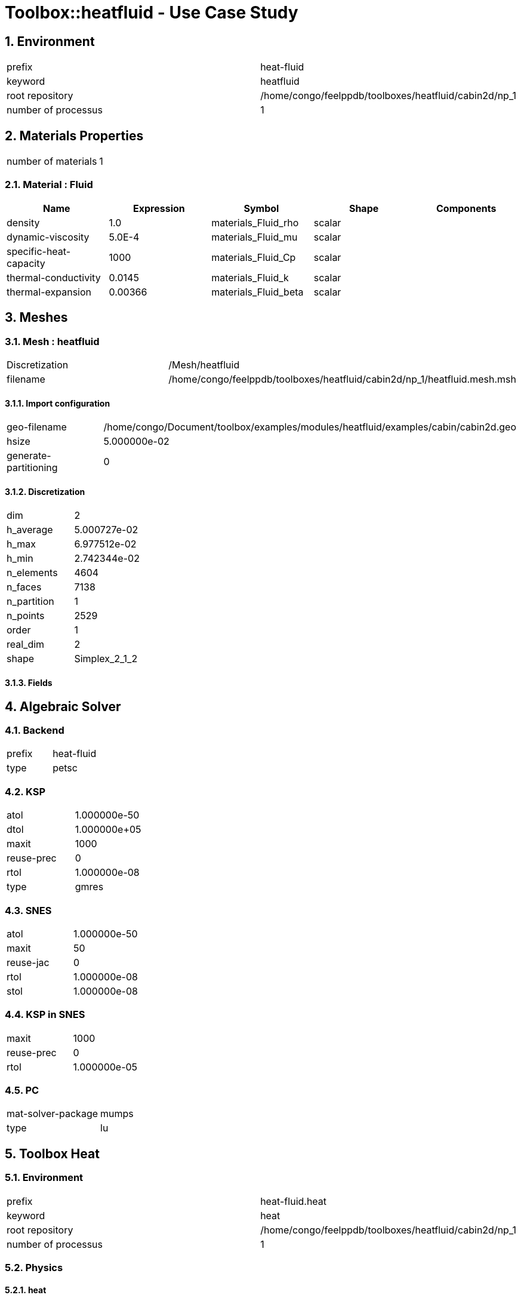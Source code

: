 :sectnums:

= Toolbox::heatfluid - Use Case Study 

== Environment

[cols="2"]
|===
<|prefix
<|heat-fluid

<|keyword
<|heatfluid

<|root repository
<|/home/congo/feelppdb/toolboxes/heatfluid/cabin2d/np_1

<|number of processus
<|1
|===


== Materials Properties

[cols="2"]
|===
<|number of materials
<|1
|===


=== Material : Fluid

[cols="5",options="header"]
|===
<|Name
<|Expression
<|Symbol
<|Shape
<|Components

<|density
<|1.0
<|materials_Fluid_rho
<|scalar
<|

<|dynamic-viscosity
<|5.0E-4
<|materials_Fluid_mu
<|scalar
<|

<|specific-heat-capacity
<|1000
<|materials_Fluid_Cp
<|scalar
<|

<|thermal-conductivity
<|0.0145
<|materials_Fluid_k
<|scalar
<|

<|thermal-expansion
<|0.00366
<|materials_Fluid_beta
<|scalar
<|
|===



== Meshes

=== Mesh : heatfluid

[cols="2"]
|===
<|Discretization
<|/Mesh/heatfluid

<|filename
<|/home/congo/feelppdb/toolboxes/heatfluid/cabin2d/np_1/heatfluid.mesh.msh
|===


==== Import configuration

[cols="2"]
|===
<|geo-filename
<|/home/congo/Document/toolbox/examples/modules/heatfluid/examples/cabin/cabin2d.geo

<|hsize
<|5.000000e-02

<|generate-partitioning
<|0
|===


==== Discretization

[cols="2"]
|===
<|dim
<|2

<|h_average
<|5.000727e-02

<|h_max
<|6.977512e-02

<|h_min
<|2.742344e-02

<|n_elements
<|4604

<|n_faces
<|7138

<|n_partition
<|1

<|n_points
<|2529

<|order
<|1

<|real_dim
<|2

<|shape
<|Simplex_2_1_2
|===



==== Fields




== Algebraic Solver

=== Backend

[cols="2"]
|===
<|prefix
<|heat-fluid

<|type
<|petsc
|===


=== KSP

[cols="2"]
|===
<|atol
<|1.000000e-50

<|dtol
<|1.000000e+05

<|maxit
<|1000

<|reuse-prec
<|0

<|rtol
<|1.000000e-08

<|type
<|gmres
|===


=== SNES

[cols="2"]
|===
<|atol
<|1.000000e-50

<|maxit
<|50

<|reuse-jac
<|0

<|rtol
<|1.000000e-08

<|stol
<|1.000000e-08
|===


=== KSP in SNES

[cols="2"]
|===
<|maxit
<|1000

<|reuse-prec
<|0

<|rtol
<|1.000000e-05
|===


=== PC

[cols="2"]
|===
<|mat-solver-package
<|mumps

<|type
<|lu
|===



== Toolbox Heat

=== Environment

[cols="2"]
|===
<|prefix
<|heat-fluid.heat

<|keyword
<|heat

<|root repository
<|/home/congo/feelppdb/toolboxes/heatfluid/cabin2d/np_1

<|number of processus
<|1
|===


=== Physics

==== heat

===== default

[cols="2"]
|===
<|modeling
<|heat

<|type
<|heat

<|name
<|default
|===


[cols="2"]
|===
<|Equation
<|u dot nabla T - div( k grad T ) = 0
|===


====== Convection

[cols="2"]
|===
<|expr
<|{fluid_U_0,fluid_U_1}
|===


====== Parameters

[cols="5",options="header"]
|===
<|Name
<|Expression
<|Symbol
<|Shape
<|Components

<|convection
<|{fluid_U_0,fluid_U_1}
<|physics_heat_default_convection
<|vectorial [2]
<a|
[cols="2",options="header"]
!===
<!Symbol
<!Indices

<!physics_heat_default_convection_0
<!0,0

<!physics_heat_default_convection_1
<!1,0
!===

|===





=== Physics2

[cols="2"]
|===
<|time mode
<|Transient
|===


=== Boundary Conditions

==== Temperature Imposed

===== inlet

[cols="2"]
|===
<|method
<|elimination

<|expr
<|20-(-20+Tin)*(-1+exp(-t))

<|markers
<a|
[cols="1"]
!===
<!inlet
!===

|===




=== Meshes

==== Mesh : heat

[cols="2"]
|===
<|Discretization
<|/Mesh/heatfluid

<|filename
<|/home/congo/feelppdb/toolboxes/heatfluid/cabin2d/np_1/heatfluid.mesh.msh
|===


===== Import configuration

[cols="2"]
|===
<|geo-filename
<|/home/congo/Document/toolbox/examples/modules/heatfluid/examples/cabin/cabin2d.geo

<|hsize
<|5.000000e-02

<|generate-partitioning
<|0
|===


===== Discretization

[cols="2"]
|===
<|dim
<|2

<|h_average
<|5.000727e-02

<|h_max
<|6.977512e-02

<|h_min
<|2.742344e-02

<|n_elements
<|4604

<|n_faces
<|7138

<|n_partition
<|1

<|n_points
<|2529

<|order
<|1

<|real_dim
<|2

<|shape
<|Simplex_2_1_2
|===



===== Fields




=== Function Spaces

==== Temperature

[cols="2"]
|===
<|mesh
<|/Mesh/heatfluid

<|nSpace
<|1
|===


===== Basis

[cols="2"]
|===
<|is_continuous
<|1

<|nComponents
<|1

<|nComponents1
<|1

<|nComponents2
<|1

<|nLocalDof
<|3

<|name
<|lagrange

<|order
<|1

<|shape
<|scalar
|===


===== Dof Table

[cols="2"]
|===
<|nDof
<|2529
|===





=== Fields

==== temperature

[cols="2"]
|===
<|base symbol
<|T

<|function space
<|/FunctionSpace/object-0

<|name
<|temperature

<|prefix symbol
<|heat
|===


[cols="5",options="header"]
|===
<|Name
<|Expression
<|Symbol
<|Shape
<|Components

<|eval of temperature
<|idv(.)
<|heat_T
<|scalar
<|

<|norm2 of temperature
<|norm2(.)
<|heat_T_magnitude
<|scalar
<|

<|grad of temperature
<|gradv(.)
<|heat_grad_T
<|vectorial [2]
<a|
[cols="2",options="header"]
!===
<!Symbol
<!Indices

<!heat_grad_T_0
<!0,0

<!heat_grad_T_1
<!0,1
!===


<|normal derivative of temperature
<|dnv(.)
<|heat_dn_T
<|scalar
<|
|===




=== Time Discretization

[cols="2"]
|===
<|final time
<|1.000000e+02

<|initial time
<|0.000000e+00

<|time step
<|1.000000e-01

<|type
<|BDF
|===



== Toolbox Fluid

=== Environment

[cols="2"]
|===
<|prefix
<|heat-fluid.fluid

<|keyword
<|fluid

<|root repository
<|/home/congo/feelppdb/toolboxes/heatfluid/cabin2d/np_1

<|number of processus
<|1
|===


=== Physics

==== fluid

===== fluid

[cols="2"]
|===
<|modeling
<|fluid

<|type
<|fluid

<|name
<|fluid
|===


[cols="2"]
|===
<|equation
<|Navier-Stokes

<|formulation
<|Convective
|===





=== Physics2

[cols="2"]
|===
<|time mode
<|Transient
|===


=== Boundary Conditions

==== Velocity Imposed

===== inlet

[cols="2"]
|===
<|method
<|elimination

<|expr
<|{0,-400*Uin*(-0.05+x)*(0.05+x)*(-1+exp(-5*t))}

<|markers
<a|
[cols="1"]
!===
<!inlet
!===

|===


===== passengers

[cols="2"]
|===
<|method
<|elimination

<|expr
<|{0,0}

<|markers
<a|
[cols="1"]
!===
<!passengers
!===

|===


===== walls

[cols="2"]
|===
<|method
<|elimination

<|expr
<|{0,0}

<|markers
<a|
[cols="1"]
!===
<!walls
!===

|===




=== Meshes

==== Mesh : fluid

[cols="2"]
|===
<|Discretization
<|/Mesh/heatfluid

<|filename
<|/home/congo/feelppdb/toolboxes/heatfluid/cabin2d/np_1/heatfluid.mesh.msh
|===


===== Import configuration

[cols="2"]
|===
<|geo-filename
<|/home/congo/Document/toolbox/examples/modules/heatfluid/examples/cabin/cabin2d.geo

<|hsize
<|5.000000e-02

<|generate-partitioning
<|0
|===


===== Discretization

[cols="2"]
|===
<|dim
<|2

<|h_average
<|5.000727e-02

<|h_max
<|6.977512e-02

<|h_min
<|2.742344e-02

<|n_elements
<|4604

<|n_faces
<|7138

<|n_partition
<|1

<|n_points
<|2529

<|order
<|1

<|real_dim
<|2

<|shape
<|Simplex_2_1_2
|===



===== Fields




=== Function Spaces

==== Velocity

[cols="2"]
|===
<|mesh
<|/Mesh/heatfluid

<|nSpace
<|1
|===


===== Basis

[cols="2"]
|===
<|is_continuous
<|1

<|nComponents
<|2

<|nComponents1
<|2

<|nComponents2
<|1

<|nLocalDof
<|6

<|name
<|lagrange

<|order
<|2

<|shape
<|vectorial
|===


===== Dof Table

[cols="2"]
|===
<|nDof
<|19334
|===




==== Pressure

[cols="2"]
|===
<|mesh
<|/Mesh/heatfluid

<|nSpace
<|1
|===


===== Basis

[cols="2"]
|===
<|is_continuous
<|1

<|nComponents
<|1

<|nComponents1
<|1

<|nComponents2
<|1

<|nLocalDof
<|3

<|name
<|lagrange

<|order
<|1

<|shape
<|scalar
|===


===== Dof Table

[cols="2"]
|===
<|nDof
<|2529
|===





=== Fields

==== last_velocity

[cols="2"]
|===
<|base symbol
<|last_u

<|function space
<|/FunctionSpace/object-1

<|name
<|last_velocity

<|prefix symbol
<|fluid
|===


[cols="5",options="header"]
|===
<|Name
<|Expression
<|Symbol
<|Shape
<|Components

<|eval of last_velocity
<|idv(.)
<|fluid_last_u
<|vectorial [2]
<a|
[cols="2",options="header"]
!===
<!Symbol
<!Indices

<!fluid_last_u_0
<!0,0

<!fluid_last_u_1
<!1,0
!===


<|norm2 of last_velocity
<|norm2(.)
<|fluid_last_u_magnitude
<|scalar
<|

<|grad of last_velocity
<|gradv(.)
<|fluid_grad_last_u
<|tensor2 [2x2]
<a|
[cols="2",options="header"]
!===
<!Symbol
<!Indices

<!fluid_grad_last_u_00
<!0,0

<!fluid_grad_last_u_01
<!0,1

<!fluid_grad_last_u_10
<!1,0

<!fluid_grad_last_u_11
<!1,1
!===


<|normal derivative of last_velocity
<|dnv(.)
<|fluid_dn_last_u
<|vectorial [2]
<a|
[cols="2",options="header"]
!===
<!Symbol
<!Indices

<!fluid_dn_last_u_0
<!0,0

<!fluid_dn_last_u_1
<!1,0
!===


<|curl of last_velocity
<|curlv(.)
<|fluid_curl_last_u
<|scalar
<|

<|norm2 of curl of last_velocity
<|norm2(curlv(.))
<|fluid_curl_last_u_magnitude
<|scalar
<|

<|div of last_velocity
<|divv(.)
<|fluid_div_last_u
<|scalar
<|
|===



==== pressure

[cols="2"]
|===
<|base symbol
<|P

<|function space
<|/FunctionSpace/object-2

<|name
<|pressure

<|prefix symbol
<|fluid
|===


[cols="5",options="header"]
|===
<|Name
<|Expression
<|Symbol
<|Shape
<|Components

<|eval of pressure
<|idv(.)
<|fluid_P
<|scalar
<|
|===



==== velocity

[cols="2"]
|===
<|base symbol
<|U

<|function space
<|/FunctionSpace/object-1

<|name
<|velocity

<|prefix symbol
<|fluid
|===


[cols="5",options="header"]
|===
<|Name
<|Expression
<|Symbol
<|Shape
<|Components

<|eval of velocity
<|idv(.)
<|fluid_U
<|vectorial [2]
<a|
[cols="2",options="header"]
!===
<!Symbol
<!Indices

<!fluid_U_0
<!0,0

<!fluid_U_1
<!1,0
!===


<|norm2 of velocity
<|norm2(.)
<|fluid_U_magnitude
<|scalar
<|

<|grad of velocity
<|gradv(.)
<|fluid_grad_U
<|tensor2 [2x2]
<a|
[cols="2",options="header"]
!===
<!Symbol
<!Indices

<!fluid_grad_U_00
<!0,0

<!fluid_grad_U_01
<!0,1

<!fluid_grad_U_10
<!1,0

<!fluid_grad_U_11
<!1,1
!===


<|normal derivative of velocity
<|dnv(.)
<|fluid_dn_U
<|vectorial [2]
<a|
[cols="2",options="header"]
!===
<!Symbol
<!Indices

<!fluid_dn_U_0
<!0,0

<!fluid_dn_U_1
<!1,0
!===


<|curl of velocity
<|curlv(.)
<|fluid_curl_U
<|scalar
<|

<|norm2 of curl of velocity
<|norm2(curlv(.))
<|fluid_curl_U_magnitude
<|scalar
<|

<|div of velocity
<|divv(.)
<|fluid_div_U
<|scalar
<|
|===



==== velocity_extrapolated

[cols="2"]
|===
<|base symbol
<|beta_u

<|function space
<|/FunctionSpace/object-1

<|name
<|velocity_extrapolated

<|prefix symbol
<|fluid
|===


[cols="5",options="header"]
|===
<|Name
<|Expression
<|Symbol
<|Shape
<|Components

<|eval of velocity_extrapolated
<|idv(.)
<|fluid_beta_u
<|vectorial [2]
<a|
[cols="2",options="header"]
!===
<!Symbol
<!Indices

<!fluid_beta_u_0
<!0,0

<!fluid_beta_u_1
<!1,0
!===


<|norm2 of velocity_extrapolated
<|norm2(.)
<|fluid_beta_u_magnitude
<|scalar
<|

<|grad of velocity_extrapolated
<|gradv(.)
<|fluid_grad_beta_u
<|tensor2 [2x2]
<a|
[cols="2",options="header"]
!===
<!Symbol
<!Indices

<!fluid_grad_beta_u_00
<!0,0

<!fluid_grad_beta_u_01
<!0,1

<!fluid_grad_beta_u_10
<!1,0

<!fluid_grad_beta_u_11
<!1,1
!===


<|normal derivative of velocity_extrapolated
<|dnv(.)
<|fluid_dn_beta_u
<|vectorial [2]
<a|
[cols="2",options="header"]
!===
<!Symbol
<!Indices

<!fluid_dn_beta_u_0
<!0,0

<!fluid_dn_beta_u_1
<!1,0
!===


<|curl of velocity_extrapolated
<|curlv(.)
<|fluid_curl_beta_u
<|scalar
<|

<|norm2 of curl of velocity_extrapolated
<|norm2(curlv(.))
<|fluid_curl_beta_u_magnitude
<|scalar
<|

<|div of velocity_extrapolated
<|divv(.)
<|fluid_div_beta_u
<|scalar
<|
|===






